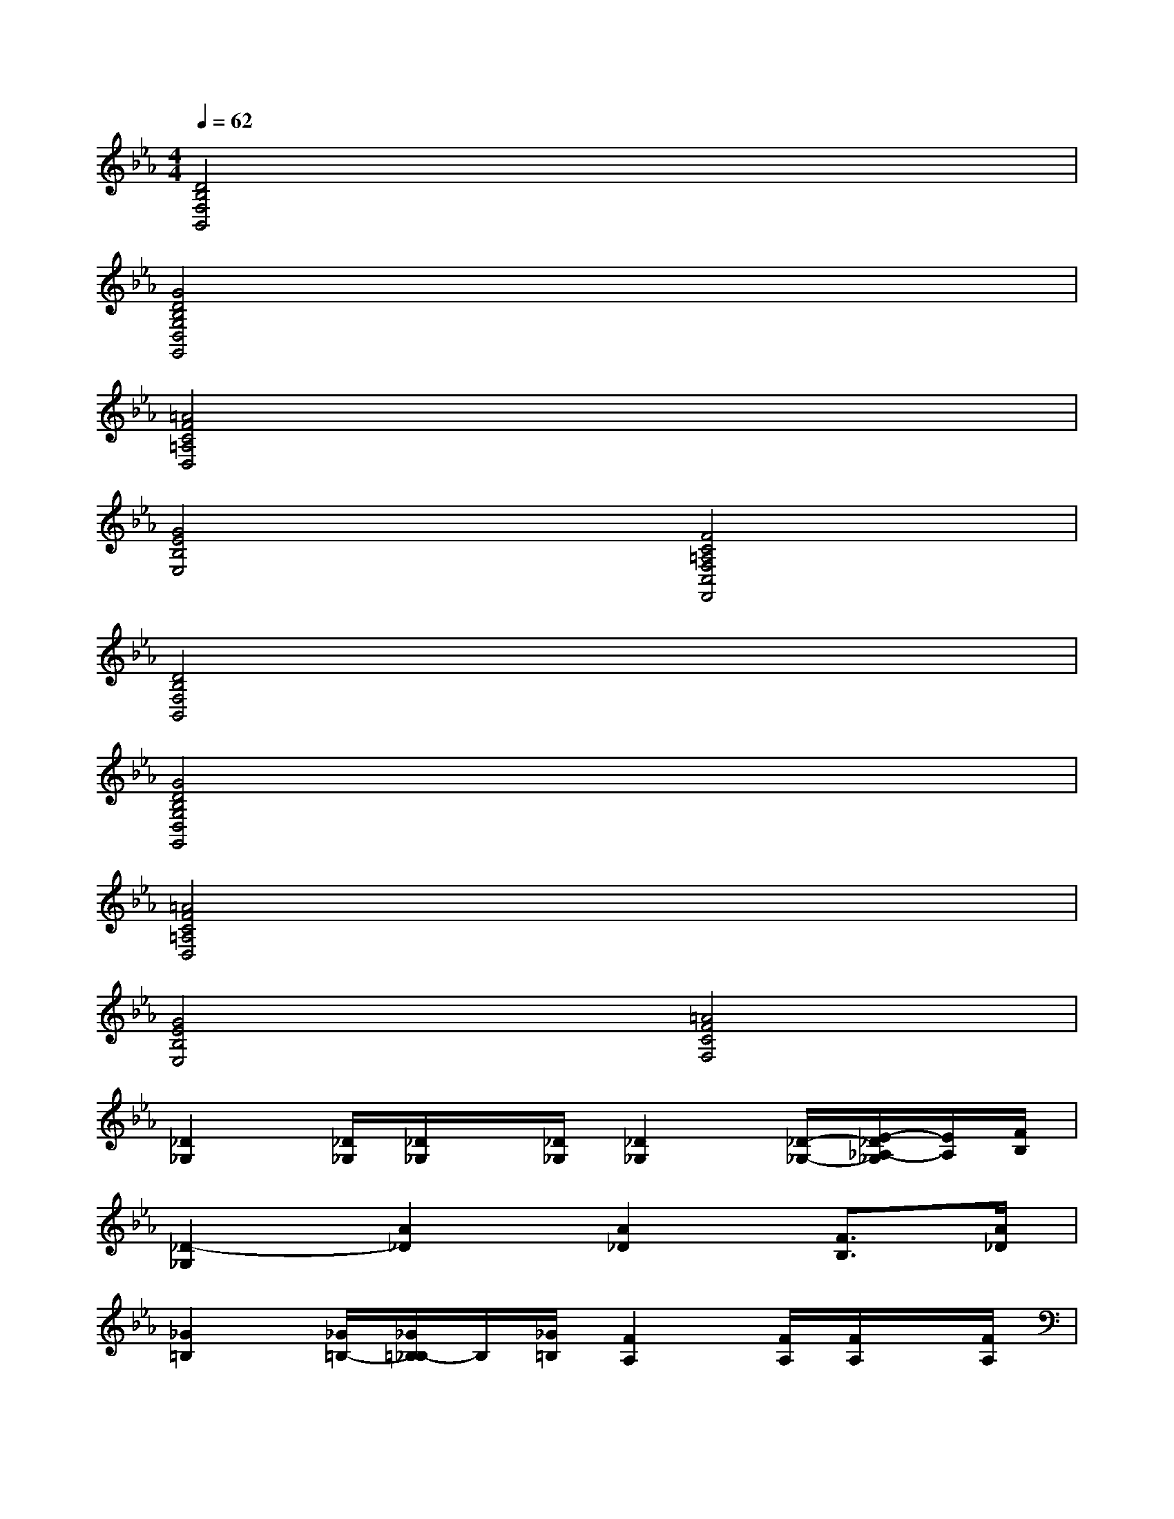 X:1
T:
M:4/4
L:1/8
Q:1/4=62
K:Eb%3flats
V:1
[D4B,4F,4B,,4]x4|
[G4D4B,4G,4D,4G,,4]x4|
[=A4F4C4=A,4D,4]x4|
[G4E4B,4E,4][F4C4=A,4F,4C,4F,,4]|
[D4B,4F,4B,,4]x4|
[G4D4B,4G,4D,4G,,4]x4|
[=A4F4C4=A,4D,4]x4|
[G4E4B,4E,4][=A4F4C4F,4]|
[_D2_G,2][_D/2_G,/2][_D/2_G,/2]x/2[_D/2_G,/2][_D2_G,2][_D/2-_G,/2-][E/2-_D/2_A,/2-_G,/2][E/2A,/2][F/2B,/2]|
[_D2-_G,2][A2_D2][A2_D2][F3/2B,3/2][A/2_D/2]|
[_G2=B,2][_G/2=B,/2-][_G/2=B,/2_B,/2-]B,/2[_G/2=B,/2][F2A,2][F/2A,/2][F/2A,/2]x/2[F/2A,/2]|
[E2E,2-][=G/2-E/2E,/2-][A/2-G/2E/2E,/2-][A/2E,/2-][G/2E/2E,/2][_B/2F/2B,/2-F,/2-B,,/2-][B/2F/2B,/2-F,/2-B,,/2-][B,/2-F,/2-B,,/2-][B/2F/2B,/2-F,/2-B,,/2-][c/2-F/2B,/2-F,/2-B,,/2-][c/2B/2-F/2-B,/2-F,/2-B,,/2-][B/2F/2B,/2-F,/2-B,,/2-][A/2B,/2F,/2B,,/2]|
[G/2E/2C/2-G,/2-C,/2-][G/2E/2C/2-G,/2-C,/2-][C/2-G,/2-C,/2-][G/2E/2C/2-G,/2-C,/2-][A/2-E/2C/2-G,/2-C,/2-][A/2G/2-E/2-C/2-G,/2-C,/2-][G/2E/2C/2-G,/2-C,/2-][F/2C/2G,/2C,/2][E3/2C3/2-G,3/2-C,3/2-][C/2-G,/2-C,/2-=A,,/2][e3/2C3/2-G,3/2-C,3/2-][e/2c/2C/2G,/2C,/2]|
[c/2_A/2F,/2-C,/2-F,,/2-][c/2A/2F,/2-C,/2-F,,/2-][F,/2-C,/2-F,,/2-][c/2A/2F,/2-C,/2-F,,/2-][c/2-A/2F,/2-C,/2-F,,/2-][=d/2-c/2A/2F,/2-C,/2-F,,/2-][d/2F,/2-C,/2-F,,/2-][c/2A/2F,/2C,/2F,,/2][B/2G/2E/2-B,/2-E,/2-][B/2G/2E/2-B,/2-E,/2-][E/2-B,/2-E,/2-][B/2G/2E/2-B,/2-E,/2-][B/2-G/2E/2-B,/2-E,/2-][c/2-B/2G/2E/2-B,/2-E,/2-][c/2E/2-B,/2-E,/2-][B/2G/2E/2B,/2E,/2]|
[B/2F/2B,/2-F,/2-B,,/2-][B/2F/2B,/2-F,/2-B,,/2-][B,/2-F,/2-B,,/2-][B/2F/2B,/2-F,/2-B,,/2-][BFB,-F,-B,,-][B,/2-F,/2-B,,/2-][E/2B,/2F,/2B,,/2][DB,-F,-B,,-][B,3/2-F,3/2-B,,3/2-][F/2B,/2-F,/2-B,,/2-][B,/2-F,/2-B,,/2-][F/2B,/2F,/2B,,/2]|
[G/2E/2-B,/2-E,/2-][G/2E/2-B,/2-E,/2-][E/2-B,/2-E,/2-][G/2E/2-B,/2-E,/2-][G/2-E/2-B,/2-E,/2-][G/2F/2-E/2-B,/2-E,/2-][F/2E/2-B,/2-E,/2-][E/2B,/2E,/2][D3/2B,3/2-F,3/2-B,,3/2-][B/2B,/2-F,/2-B,,/2-][e3/2B3/2B,3/2-F,3/2-B,,3/2-][B,/2F,/2B,,/2]